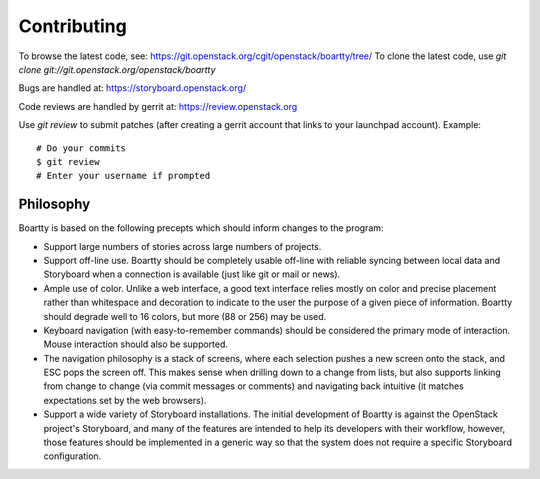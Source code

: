 Contributing
============

To browse the latest code, see: https://git.openstack.org/cgit/openstack/boartty/tree/
To clone the latest code, use `git clone git://git.openstack.org/openstack/boartty`

Bugs are handled at: https://storyboard.openstack.org/

Code reviews are handled by gerrit at: https://review.openstack.org

Use `git review` to submit patches (after creating a gerrit account
that links to your launchpad account). Example::

    # Do your commits
    $ git review
    # Enter your username if prompted

Philosophy
----------

Boartty is based on the following precepts which should inform changes
to the program:

* Support large numbers of stories across large numbers of projects.

* Support off-line use.  Boartty should be completely usable off-line
  with reliable syncing between local data and Storyboard when a
  connection is available (just like git or mail or news).

* Ample use of color.  Unlike a web interface, a good text interface
  relies mostly on color and precise placement rather than whitespace
  and decoration to indicate to the user the purpose of a given piece
  of information.  Boartty should degrade well to 16 colors, but more
  (88 or 256) may be used.

* Keyboard navigation (with easy-to-remember commands) should be
  considered the primary mode of interaction.  Mouse interaction
  should also be supported.

* The navigation philosophy is a stack of screens, where each
  selection pushes a new screen onto the stack, and ESC pops the
  screen off.  This makes sense when drilling down to a change from
  lists, but also supports linking from change to change (via commit
  messages or comments) and navigating back intuitive (it matches
  expectations set by the web browsers).

* Support a wide variety of Storyboard installations.  The initial
  development of Boartty is against the OpenStack project's
  Storyboard, and many of the features are intended to help its
  developers with their workflow, however, those features should be
  implemented in a generic way so that the system does not require a
  specific Storyboard configuration.
